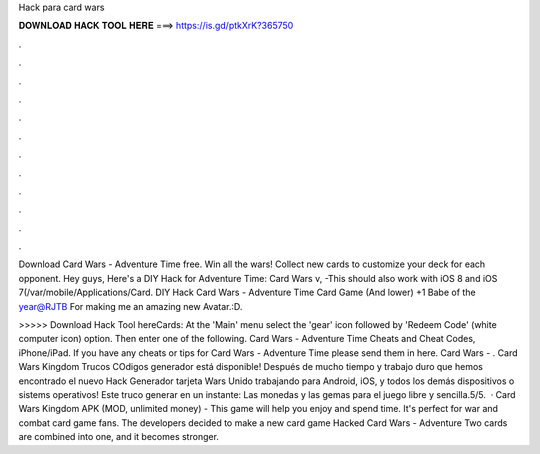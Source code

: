 Hack para card wars



𝐃𝐎𝐖𝐍𝐋𝐎𝐀𝐃 𝐇𝐀𝐂𝐊 𝐓𝐎𝐎𝐋 𝐇𝐄𝐑𝐄 ===> https://is.gd/ptkXrK?365750



.



.



.



.



.



.



.



.



.



.



.



.

Download Card Wars - Adventure Time  free. Win all the wars! Collect new cards to customize your deck for each opponent. Hey guys, Here's a DIY Hack for Adventure Time: Card Wars v, -This should also work with iOS 8 and iOS 7(/var/mobile/Applications/Card. DIY Hack Card Wars - Adventure Time Card Game (And lower) +1 Babe of the year@RJTB For making me an amazing new Avatar.:D.

>>>>> Download Hack Tool hereCards: At the 'Main' menu select the 'gear' icon followed by 'Redeem Code' (white computer icon) option. Then enter one of the following. Card Wars - Adventure Time Cheats and Cheat Codes, iPhone/iPad. If you have any cheats or tips for Card Wars - Adventure Time please send them in here. Card Wars - . Card Wars Kingdom Trucos COdigos generador está disponible! Después de mucho tiempo y trabajo duro que hemos encontrado el nuevo Hack Generador tarjeta Wars Unido trabajando para Android, iOS, y todos los demás dispositivos o sistems operativos! Este truco generar en un instante: Las monedas y las gemas para el juego libre y sencilla.5/5.  · Card Wars Kingdom APK (MOD, unlimited money) - This game will help you enjoy and spend time. It's perfect for war and combat card game fans. The developers decided to make a new card game Hacked Card Wars - Adventure Two cards are combined into one, and it becomes stronger.
